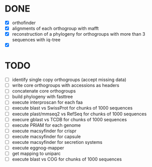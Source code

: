 

* DONE

- [X] orthofinder
- [X] alignments of each orthogroup with mafft
- [X] reconstruction of a phylogeny for orthogroups with more than 3 sequences with iq-tree
- [X]

* TODO

- [ ] identify single copy orthogroups (accept missing data)
- [ ] write core orthogroups with accessions as headers
- [ ] concatenate core orthogroups
- [ ] build phylogeny with fasttree
- [ ] execute interproscan for each faa
- [ ] execute blast vs SwissProt for chunks of 1000 sequences
- [ ] execute plast/mmseq2 vs RefSeq for chunks of 1000 sequences
- [ ] execure gblast vs TCDB for chunks of 1000 sequences
- [ ] execute PRIAM for each genome
- [ ] execute macsyfinder for crispr
- [ ] execute macsyfinder for capsule
- [ ] execute macsyfinder for secretion systems
- [ ] execute eggnog-mapper
- [ ] get mapping to uniparc
- [ ] execute blast vs COG for chunks of 1000 sequences
